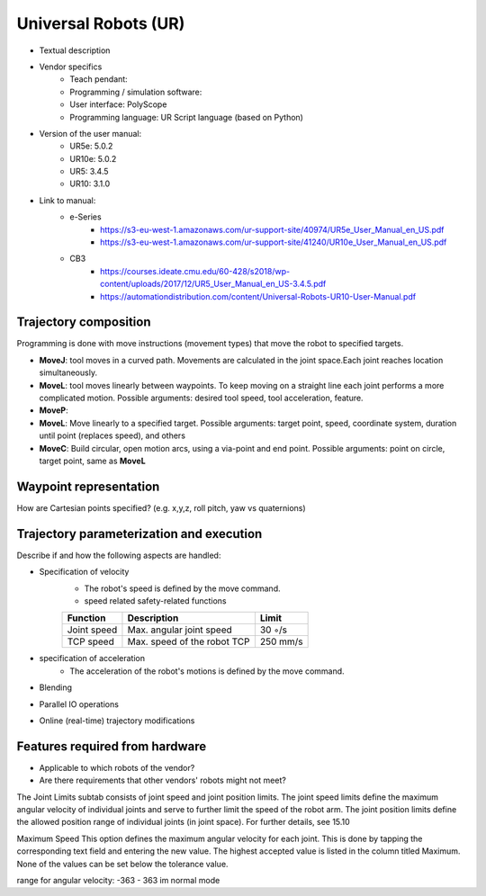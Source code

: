 Universal Robots (UR)
=====================
* Textual description
* Vendor specifics 
   * Teach pendant: 
   * Programming / simulation software:
   * User interface: 			PolyScope
   * Programming language: 		UR Script language (based on Python)

* Version of the user manual:
   * UR5e: 5.0.2
   * UR10e: 5.0.2
   * UR5: 3.4.5
   * UR10:  3.1.0
* Link to manual:
   * e-Series
      * https://s3-eu-west-1.amazonaws.com/ur-support-site/40974/UR5e_User_Manual_en_US.pdf
      * https://s3-eu-west-1.amazonaws.com/ur-support-site/41240/UR10e_User_Manual_en_US.pdf
   * CB3
      * https://courses.ideate.cmu.edu/60-428/s2018/wp-content/uploads/2017/12/UR5_User_Manual_en_US-3.4.5.pdf
      * https://automationdistribution.com/content/Universal-Robots-UR10-User-Manual.pdf


Trajectory composition
----------------------
Programming is done with move instructions (movement types) that move the robot to specified targets.

* **MoveJ**: tool moves in a curved path. Movements are calculated in the joint space.Each joint reaches location simultaneously.

* **MoveL**: tool moves linearly between waypoints. To keep moving on a straight line each joint performs a more complicated motion. Possible arguments: desired tool speed, tool acceleration, feature.

* **MoveP**: 



* **MoveL**: Move linearly to a specified target. Possible arguments: target point, speed, coordinate system, duration until point (replaces speed), and others

* **MoveC**: Build circular, open motion arcs, using a via-point and end point. Possible arguments: point on circle, target point, same as **MoveL**


Waypoint representation
-----------------------
How are Cartesian points specified? (e.g. x,y,z, roll pitch, yaw vs quaternions)

Trajectory parameterization and execution
-----------------------------------------
Describe if and how the following aspects are handled:

* Specification of velocity
   * The robot's speed is defined by the move command.
   * speed related safety-related functions
   ===========  ===========================     ===========
   Function     Description                     Limit
   ===========  ===========================     ===========
   Joint speed  Max. angular joint speed        30 ◦/s
   TCP speed    Max. speed of the robot TCP     250 mm/s
   ===========  ===========================     ===========

   
* specification of acceleration
    * The acceleration of the robot's motions is defined by the move command.
* Blending
* Parallel IO operations
* Online (real-time) trajectory modifications

Features required from hardware
-------------------------------
* Applicable to which robots of the vendor?
* Are there requirements that other vendors' robots might not meet?




The Joint Limits subtab consists of joint speed and joint position limits. The
joint speed limits define the maximum angular velocity of individual joints and
serve to further limit the speed of the robot arm. The joint position limits define
the allowed position range of individual joints (in joint space). For further
details, see 15.10

Maximum Speed This option defines the maximum angular velocity for each
joint. This is done by tapping the corresponding text field and entering the new
value. The highest accepted value is listed in the column titled Maximum. None of
the values can be set below the tolerance value.

range for angular velocity: -363 - 363 im normal mode


